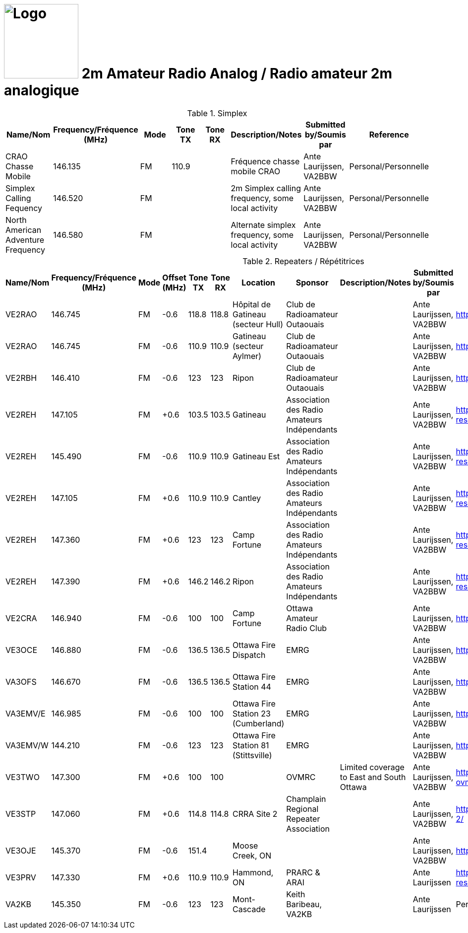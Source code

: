 = image:Logo.png[Logo,150,150] 2m Amateur Radio Analog / Radio amateur 2m analogique
:showtitle:
:imagesdir: images
:data-uri:
:hyphens:

.Simplex
|===
| Name/Nom | Frequency/Fréquence (MHz) | Mode | Tone TX | Tone RX | Description/Notes | Submitted by/Soumis par | Reference

|CRAO Chasse Mobile
|146.135
|FM
|110.9
|
|Fréquence chasse mobile CRAO
|Ante Laurijssen, VA2BBW
|Personal/Personnelle

|Simplex Calling Fequency
|146.520
|FM
|
|
|2m Simplex calling frequency, some local activity
|Ante Laurijssen, VA2BBW
|Personal/Personnelle

|North American Adventure Frequency
|146.580
|FM
|
|
|Alternate simplex frequency, some local activity
|Ante Laurijssen, VA2BBW
|Personal/Personnelle

|===

.Repeaters / Répétitrices
|===
| Name/Nom | Frequency/Fréquence (MHz) | Mode | Offset (MHz) | Tone TX | Tone RX | Location | Sponsor | Description/Notes | Submitted by/Soumis par | Reference

|VE2RAO
|146.745
|FM
|-0.6
|118.8
|118.8
|Hôpital de Gatineau (secteur Hull)
|Club de Radioamateur Outaouais
|
|Ante Laurijssen, VA2BBW
|https://ve2cro.ca[^]

|VE2RAO
|146.745
|FM
|-0.6
|110.9
|110.9
|Gatineau (secteur Aylmer)
|Club de Radioamateur Outaouais
|
|Ante Laurijssen, VA2BBW
|https://ve2cro.ca[window=_blank]

|VE2RBH
|146.410
|FM
|-0.6
|123
|123
|Ripon
|Club de Radioamateur Outaouais
|
|Ante Laurijssen, VA2BBW
|https://ve2cro.ca[^]

|VE2REH
|147.105
|FM
|+0.6
|103.5
|103.5
|Gatineau
|Association des Radio Amateurs Indépendants
|
|Ante Laurijssen, VA2BBW
|https://ve2reh.com/wp/notre-reseau/relais-analogues/[^]

|VE2REH
|145.490
|FM
|-0.6
|110.9
|110.9
|Gatineau Est
|Association des Radio Amateurs Indépendants
|
|Ante Laurijssen, VA2BBW
|https://ve2reh.com/wp/notre-reseau/relais-analogues/[^]

|VE2REH
|147.105
|FM
|+0.6
|110.9
|110.9
|Cantley
|Association des Radio Amateurs Indépendants
|
|Ante Laurijssen, VA2BBW
|https://ve2reh.com/wp/notre-reseau/relais-analogues/[^]

|VE2REH
|147.360
|FM
|+0.6
|123
|123
|Camp Fortune
|Association des Radio Amateurs Indépendants
|
|Ante Laurijssen, VA2BBW
|https://ve2reh.com/wp/notre-reseau/relais-analogues/[^]

|VE2REH
|147.390
|FM
|+0.6
|146.2
|146.2
|Ripon
|Association des Radio Amateurs Indépendants
|
|Ante Laurijssen, VA2BBW
|https://ve2reh.com/wp/notre-reseau/relais-analogues/[^]

|VE2CRA
|146.940
|FM
|-0.6
|100
|100
|Camp Fortune
|Ottawa Amateur Radio Club
|
|Ante Laurijssen, VA2BBW
|https://oarc.net/ve2cra-repeaters/[^]

|VE3OCE
|146.880
|FM
|-0.6
|136.5
|136.5
|Ottawa Fire Dispatch
|EMRG
|
|Ante Laurijssen, VA2BBW
|http://www.emrg.ca/repeaters.htm[^]

|VA3OFS
|146.670
|FM
|-0.6
|136.5
|136.5
|Ottawa Fire Station 44
|EMRG
|
|Ante Laurijssen, VA2BBW
|http://www.emrg.ca/repeaters.htm[^]

|VA3EMV/E
|146.985
|FM
|-0.6
|100
|100
|Ottawa Fire Station 23 (Cumberland)
|EMRG
|
|Ante Laurijssen, VA2BBW
|http://www.emrg.ca/repeaters.htm[^]

|VA3EMV/W
|144.210
|FM
|-0.6
|123
|123
|Ottawa Fire Station 81 (Stittsville)
|EMRG
|
|Ante Laurijssen, VA2BBW
|http://www.emrg.ca/repeaters.htm[^]

|VE3TWO
|147.300
|FM
|+0.6
|100
|100
|
|OVMRC
|Limited coverage to East and South Ottawa
|Ante Laurijssen, VA2BBW
|https://ovmrc.ca/about-ovmrc/ve3two/[^]

|VE3STP
|147.060
|FM
|+0.6
|114.8
|114.8
|CRRA Site 2
|Champlain Regional Repeater Association
|
|Ante Laurijssen, VA2BBW
|https://champlainrepeater.ca/repeater-2/[^]

|VE3OJE
|145.370
|FM
|-0.6
|151.4
|
|Moose Creek, ON
|
|
|Ante Laurijssen, VA2BBW
|https://hearham.com/repeaters/8979/[^]

|VE3PRV
|147.330
|FM
|+0.6
|110.9
|110.9
|Hammond, ON
|PRARC & ARAI
|
|Ante Laurijssen
|https://ve2reh.com/wp/notre-reseau/relais-analogues/[^]

|VA2KB
|145.350
|FM
|-0.6
|123
|123
|Mont-Cascade
|Keith Baribeau, VA2KB
|
|Ante Laurijssen
|Personal/Personelle

|===
